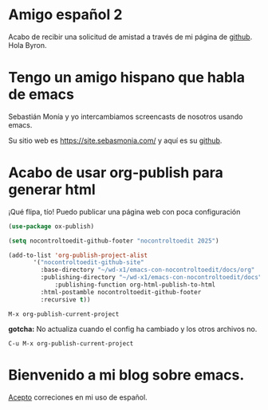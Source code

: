 * Amigo español 2


 Acabo de recibir una solicitud de amistad a través de mi página de
 [[https://github.com/nocontroltoedit/emacs-con-nocontroltoedit/tree/main][github]]. Hola Byron.



* Tengo un amigo hispano que habla de emacs

   Sebastián Monía y yo intercambiamos screencasts de nosotros usando
   emacs.

   
   Su sitio web es [[https://site.sebasmonia.com/]] y aquí es su [[https://github.com/sebasmonia][github]].

   
* Acabo de usar org-publish para generar html

¡Qué flipa, tío! Puedo publicar una página web con poca configuración

#+begin_src emacs-lisp
  (use-package ox-publish)

  (setq nocontroltoedit-github-footer "nocontroltoedit 2025")

  (add-to-list 'org-publish-project-alist
  	     '("nocontroltoedit-github-site"
  	       :base-directory "~/wd-x1/emacs-con-nocontroltoedit/docs/org"
  	       :publishing-directory "~/wd-x1/emacs-con-nocontroltoedit/docs"
      	       :publishing-function org-html-publish-to-html
  	       :html-postamble nocontroltoedit-github-footer
  	       :recursive t))
#+end_src

#+begin_src emacs-command
  M-x org-publish-current-project
#+end_src

*gotcha:* No actualiza cuando el config ha cambiado y los otros archivos no. 

#+begin_src emacs-command
C-u M-x org-publish-current-project
#+end_src


* Bienvenido a mi blog sobre emacs.

[[./about.org][Acepto]] correciones en mi uso de español.




